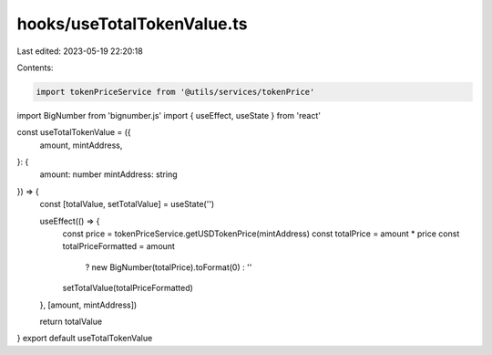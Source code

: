 hooks/useTotalTokenValue.ts
===========================

Last edited: 2023-05-19 22:20:18

Contents:

.. code-block:: ts

    import tokenPriceService from '@utils/services/tokenPrice'
import BigNumber from 'bignumber.js'
import { useEffect, useState } from 'react'

const useTotalTokenValue = ({
  amount,
  mintAddress,
}: {
  amount: number
  mintAddress: string
}) => {
  const [totalValue, setTotalValue] = useState('')

  useEffect(() => {
    const price = tokenPriceService.getUSDTokenPrice(mintAddress)
    const totalPrice = amount * price
    const totalPriceFormatted = amount
      ? new BigNumber(totalPrice).toFormat(0)
      : ''
    setTotalValue(totalPriceFormatted)
  }, [amount, mintAddress])

  return totalValue
}
export default useTotalTokenValue


